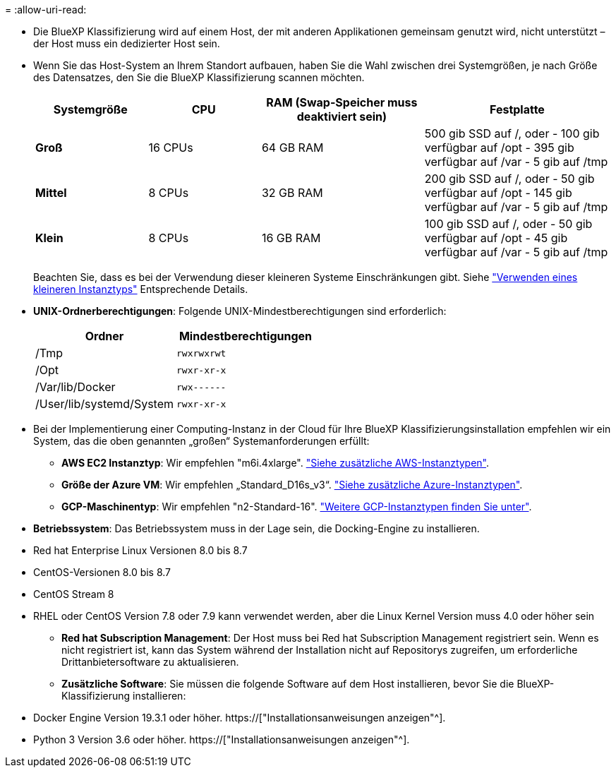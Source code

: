 = 
:allow-uri-read: 


* Die BlueXP Klassifizierung wird auf einem Host, der mit anderen Applikationen gemeinsam genutzt wird, nicht unterstützt – der Host muss ein dedizierter Host sein.


* Wenn Sie das Host-System an Ihrem Standort aufbauen, haben Sie die Wahl zwischen drei Systemgrößen, je nach Größe des Datensatzes, den Sie die BlueXP Klassifizierung scannen möchten.
+
[cols="18,18,26,30"]
|===
| Systemgröße | CPU | RAM (Swap-Speicher muss deaktiviert sein) | Festplatte 


| *Groß* | 16 CPUs | 64 GB RAM | 500 gib SSD auf /, oder - 100 gib verfügbar auf /opt - 395 gib verfügbar auf /var - 5 gib auf /tmp 


| *Mittel* | 8 CPUs | 32 GB RAM | 200 gib SSD auf /, oder - 50 gib verfügbar auf /opt - 145 gib verfügbar auf /var - 5 gib auf /tmp 


| *Klein* | 8 CPUs | 16 GB RAM | 100 gib SSD auf /, oder - 50 gib verfügbar auf /opt - 45 gib verfügbar auf /var - 5 gib auf /tmp 
|===
+
Beachten Sie, dass es bei der Verwendung dieser kleineren Systeme Einschränkungen gibt. Siehe link:concept-cloud-compliance.html#using-a-smaller-instance-type["Verwenden eines kleineren Instanztyps"] Entsprechende Details.

* *UNIX-Ordnerberechtigungen*: Folgende UNIX-Mindestberechtigungen sind erforderlich:
+
[cols="25,25"]
|===
| Ordner | Mindestberechtigungen 


| /Tmp | `rwxrwxrwt` 


| /Opt | `rwxr-xr-x` 


| /Var/lib/Docker | `rwx------` 


| /User/lib/systemd/System | `rwxr-xr-x` 
|===
* Bei der Implementierung einer Computing-Instanz in der Cloud für Ihre BlueXP Klassifizierungsinstallation empfehlen wir ein System, das die oben genannten „großen“ Systemanforderungen erfüllt:
+
** *AWS EC2 Instanztyp*: Wir empfehlen "m6i.4xlarge". link:reference-instance-types.html#aws-instance-types["Siehe zusätzliche AWS-Instanztypen"^].
** *Größe der Azure VM*: Wir empfehlen „Standard_D16s_v3“. link:reference-instance-types.html#azure-instance-types["Siehe zusätzliche Azure-Instanztypen"^].
** *GCP-Maschinentyp*: Wir empfehlen "n2-Standard-16". link:reference-instance-types.html#gcp-instance-types["Weitere GCP-Instanztypen finden Sie unter"^].


* *Betriebssystem*: Das Betriebssystem muss in der Lage sein, die Docking-Engine zu installieren.


* Red hat Enterprise Linux Versionen 8.0 bis 8.7
* CentOS-Versionen 8.0 bis 8.7
* CentOS Stream 8
* RHEL oder CentOS Version 7.8 oder 7.9 kann verwendet werden, aber die Linux Kernel Version muss 4.0 oder höher sein
+
** *Red hat Subscription Management*: Der Host muss bei Red hat Subscription Management registriert sein. Wenn es nicht registriert ist, kann das System während der Installation nicht auf Repositorys zugreifen, um erforderliche Drittanbietersoftware zu aktualisieren.
** *Zusätzliche Software*: Sie müssen die folgende Software auf dem Host installieren, bevor Sie die BlueXP-Klassifizierung installieren:


* Docker Engine Version 19.3.1 oder höher. https://["Installationsanweisungen anzeigen"^].
* Python 3 Version 3.6 oder höher. https://["Installationsanweisungen anzeigen"^].

